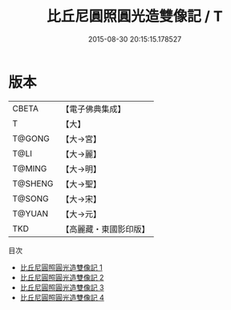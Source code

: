 #+TITLE: 比丘尼圓照圓光造雙像記 / T

#+DATE: 2015-08-30 20:15:15.178527
* 版本
 |     CBETA|【電子佛典集成】|
 |         T|【大】     |
 |    T@GONG|【大→宮】   |
 |      T@LI|【大→麗】   |
 |    T@MING|【大→明】   |
 |   T@SHENG|【大→聖】   |
 |    T@SONG|【大→宋】   |
 |    T@YUAN|【大→元】   |
 |       TKD|【高麗藏・東國影印版】|
目次
 - [[file:KR6i0287_001.txt][比丘尼圓照圓光造雙像記 1]]
 - [[file:KR6i0287_002.txt][比丘尼圓照圓光造雙像記 2]]
 - [[file:KR6i0287_003.txt][比丘尼圓照圓光造雙像記 3]]
 - [[file:KR6i0287_004.txt][比丘尼圓照圓光造雙像記 4]]
